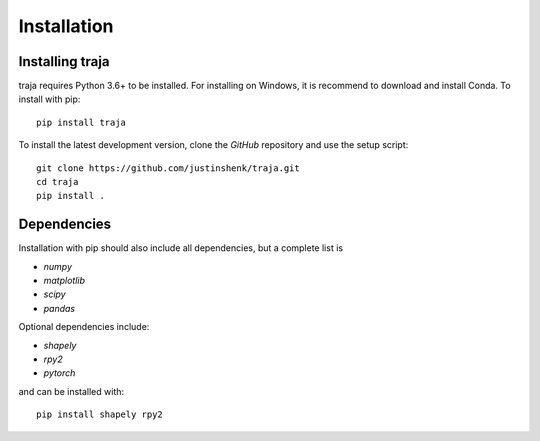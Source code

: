 Installation
============

Installing traja
----------------

traja requires Python 3.6+ to be installed. For installing on Windows, it is recommend to download and install Conda.
To install with pip::

   pip install traja

To install the latest development version, clone the `GitHub` repository and use the setup script::

   git clone https://github.com/justinshenk/traja.git
   cd traja
   pip install .

Dependencies
------------

Installation with pip should also include all dependencies, but a complete list is

- `numpy`
- `matplotlib`
- `scipy`
- `pandas`

Optional dependencies include:

- `shapely`
- `rpy2`
- `pytorch`

and can be installed with::

  pip install shapely rpy2


.. _GitHub: https://github.com/justinshenk/github

.. _numpy: http://www.numpy.org

.. _pandas: http://pandas.pydata.org

.. _shapely: http://toblerity.github.io/shapely

.. _matplotlib: http://matplotlib.org
